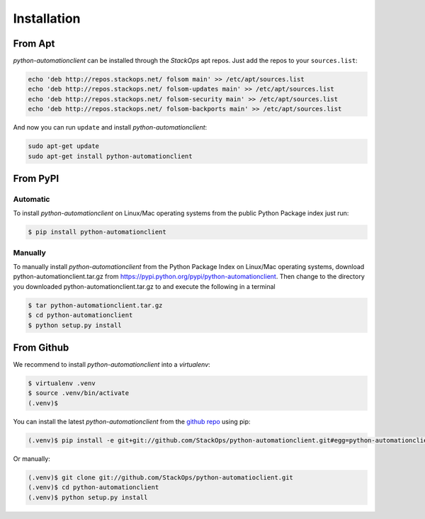 Installation
============


From Apt
--------

*python-automationclient* can be installed through the *StackOps* apt repos. Just add the repos to your ``sources.list``:

.. code-block:: bash

    echo 'deb http://repos.stackops.net/ folsom main' >> /etc/apt/sources.list
    echo 'deb http://repos.stackops.net/ folsom-updates main' >> /etc/apt/sources.list
    echo 'deb http://repos.stackops.net/ folsom-security main' >> /etc/apt/sources.list
    echo 'deb http://repos.stackops.net/ folsom-backports main' >> /etc/apt/sources.list

And now you can run ``update`` and install *python-automationclient*:

.. code-block:: bash

    sudo apt-get update
    sudo apt-get install python-automationclient

From PyPI
---------

Automatic
^^^^^^^^^^

To install *python-automationclient* on Linux/Mac operating systems from the public Python Package index just run:

.. code-block:: bash

    $ pip install python-automationclient

Manually
^^^^^^^^

To manually install *python-automationclient* from the Python Package Index on Linux/Mac operating systems, download python-automationclient.tar.gz from https://pypi.python.org/pypi/python-automationclient. Then change to the directory you downloaded python-automationclient.tar.gz to and execute the following in a terminal

.. code-block:: bash 

   $ tar python-automationclient.tar.gz
   $ cd python-automationclient
   $ python setup.py install

From Github
-----------

We recommend to install *python-automationclient* into a *virtualenv*:

.. code-block:: bash

    $ virtualenv .venv
    $ source .venv/bin/activate
    (.venv)$

You can install the latest `python-automationclient` from the `github repo <https://github.com/StackOps/python-automationclient>`_ using pip:

.. code-block:: bash

    (.venv)$ pip install -e git+git://github.com/StackOps/python-automationclient.git#egg=python-automationclient

Or manually:

.. code-block:: bash

    (.venv)$ git clone git://github.com/StackOps/python-automatioclient.git
    (.venv)$ cd python-automationclient
    (.venv)$ python setup.py install



